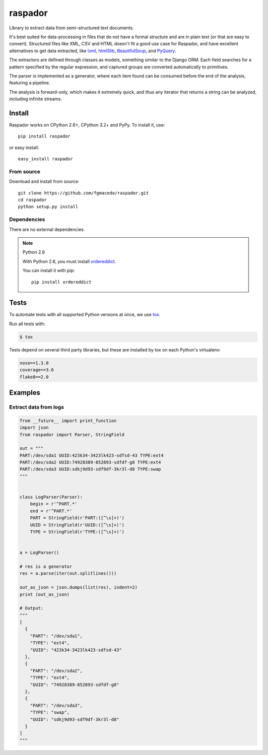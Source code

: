 ========
raspador
========

.. image:: https://api.travis-ci.org/fgmacedo/raspador.svg?branch=master
        :target: https://travis-ci.org/fgmacedo/raspador

.. image:: https://coveralls.io/repos/fgmacedo/raspador/badge.png
        :target: https://coveralls.io/r/fgmacedo/raspador

.. image:: https://img.shields.io/pypi/v/raspador.svg
        :target: https://pypi.python.org/pypi/raspador

.. image:: https://img.shields.io/pypi/dm/raspador.svg
        :target: https://pypi.python.org/pypi/raspador


Library to extract data from semi-structured text documents.

It's best suited for data-processing in files that do not have a formal
structure and are in plain text (or that are easy to convert). Structured files
like XML, CSV and HTML doesn't fit a good use case for Raspador, and have
excellent alternatives to get data extracted, like lxml_, html5lib_,
BeautifulSoup_, and PyQuery_.

The extractors are defined through classes as models, something similar to the
Django ORM. Each field searches for a pattern specified by the regular
expression, and captured groups are converted automatically to primitives.

The parser is implemented as a generator, where each item found can be consumed
before the end of the analysis, featuring a pipeline.

The analysis is forward-only, which makes it extremely quick, and thus any
iterator that returns a string can be analyzed, including infinite streams.

.. _lxml: http://lxml.de
.. _html5lib: https://github.com/html5lib/html5lib-python
.. _BeautifulSoup: http://www.crummy.com/software/BeautifulSoup/
.. _PyQuery: https://github.com/gawel/pyquery/


Install
=======

Raspador works on CPython 2.6+, CPython 3.2+ and PyPy. To install it, use::

    pip install raspador

or easy install::

    easy_install raspador


From source
-----------

Download and install from source::

    git clone https://github.com/fgmacedo/raspador.git
    cd raspador
    python setup.py install


Dependencies
------------

There are no external dependencies.

.. note:: Python 2.6

    With Python 2.6, you must install `ordereddict
    <https://pypi.python.org/pypi/ordereddict/>`_.

    You can install it with pip::

        pip install ordereddict

Tests
======

To automate tests with all supported Python versions at once, we use `tox
<http://tox.readthedocs.org/en/latest/>`_.

Run all tests with:

.. code-block:: bash

    $ tox

Tests depend on several third party libraries, but these are installed by tox
on each Python's virtualenv:

.. code-block:: text

    nose==1.3.0
    coverage==3.6
    flake8==2.0


Examples
========

Extract data from logs
----------------------

.. code-block:: python

    from __future__ import print_function
    import json
    from raspador import Parser, StringField

    out = """
    PART:/dev/sda1 UUID:423k34-3423lk423-sdfsd-43 TYPE:ext4
    PART:/dev/sda2 UUID:74928389-852893-sdfdf-g8 TYPE:ext4
    PART:/dev/sda3 UUID:sdkj9d93-sdf9df-3kr3l-d8 TYPE:swap
    """


    class LogParser(Parser):
        begin = r'^PART.*'
        end = r'^PART.*'
        PART = StringField(r'PART:([^\s]+)')
        UUID = StringField(r'UUID:([^\s]+)')
        TYPE = StringField(r'TYPE:([^\s]+)')


    a = LogParser()

    # res is a generator
    res = a.parse(iter(out.splitlines()))

    out_as_json = json.dumps(list(res), indent=2)
    print (out_as_json)

    # Output:
    """
    [
      {
        "PART": "/dev/sda1",
        "TYPE": "ext4",
        "UUID": "423k34-3423lk423-sdfsd-43"
      },
      {
        "PART": "/dev/sda2",
        "TYPE": "ext4",
        "UUID": "74928389-852893-sdfdf-g8"
      },
      {
        "PART": "/dev/sda3",
        "TYPE": "swap",
        "UUID": "sdkj9d93-sdf9df-3kr3l-d8"
      }
    ]
    """
